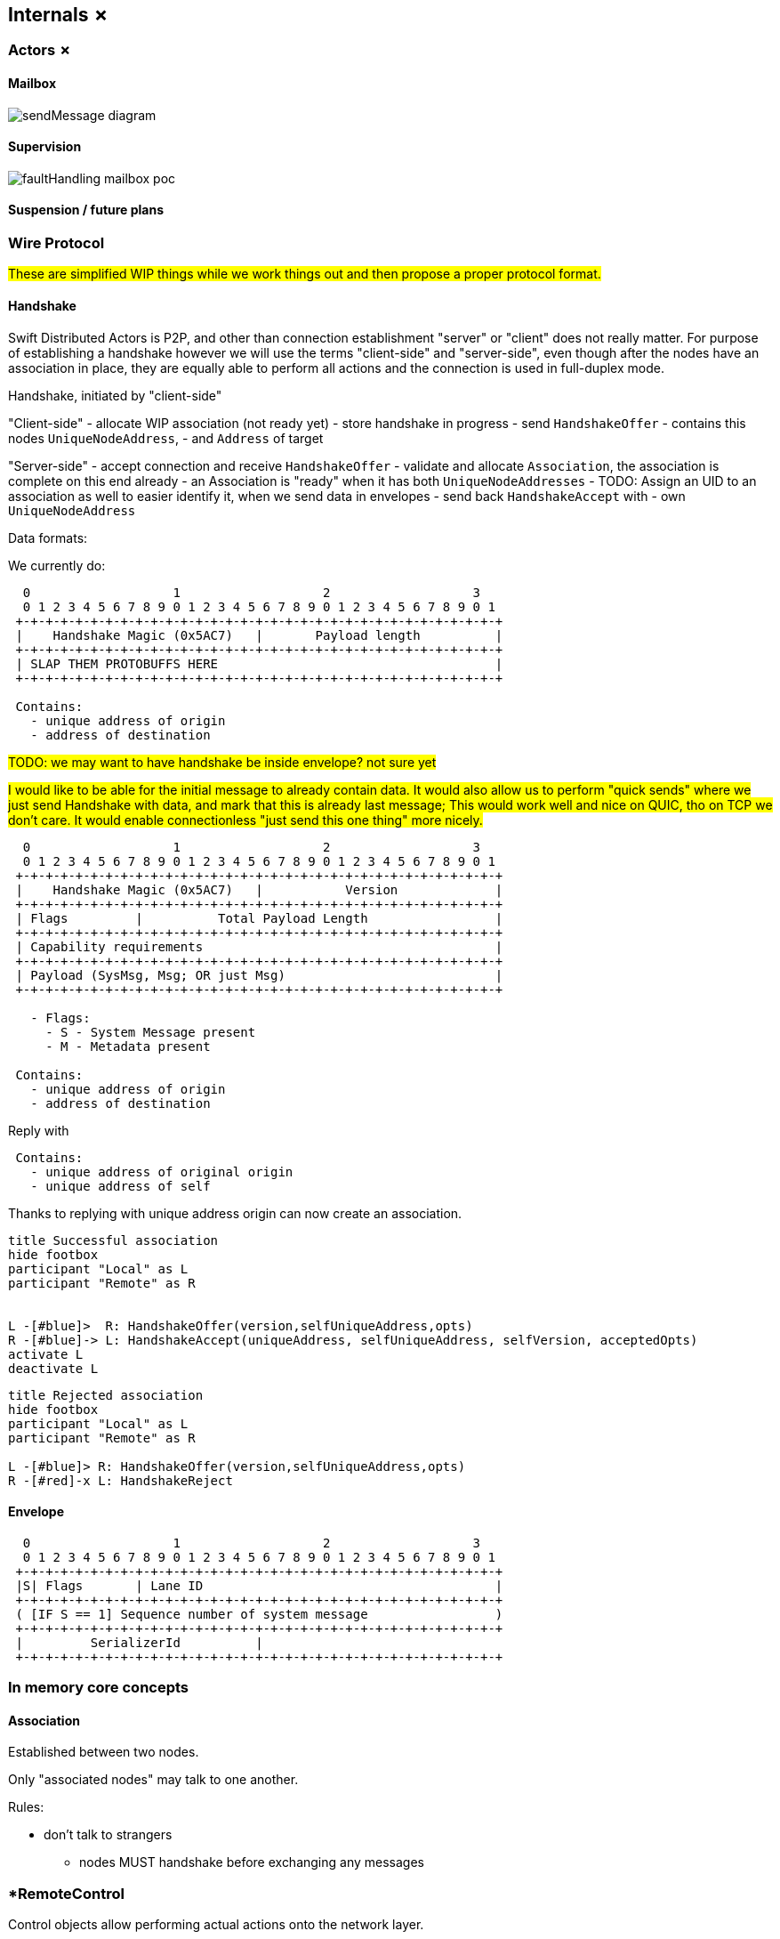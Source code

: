 
== Internals ✗

=== Actors ✗

==== Mailbox

image::internals/sendMessage_diagram.png[]

==== Supervision

image::internals/faultHandling_mailbox_poc.png[]

==== Suspension / future plans


=== Wire Protocol

#These are simplified WIP things while we work things out and then propose a proper protocol format.#


==== Handshake

Swift Distributed Actors is P2P, and other than connection establishment "server" or "client" does not really matter.
For purpose of establishing a handshake however we will use the terms "client-side" and "server-side",
even though after the nodes have an association in place, they are equally able to perform all actions
and the connection is used in full-duplex mode.

Handshake, initiated by "client-side"

"Client-side"
- allocate WIP association (not ready yet)
- store handshake in progress
- send `HandshakeOffer`
  - contains this nodes `UniqueNodeAddress`,
  - and `Address` of target

"Server-side"
- accept connection and receive `HandshakeOffer`
- validate and allocate `Association`, the association is complete on this end already
  - an Association is "ready" when it has both `UniqueNodeAddresses`
    - TODO: Assign an UID to an association as well to easier identify it, when we send data in envelopes
- send back `HandshakeAccept` with
  - own `UniqueNodeAddress`


Data formats:

We currently do:

```
  0                   1                   2                   3
  0 1 2 3 4 5 6 7 8 9 0 1 2 3 4 5 6 7 8 9 0 1 2 3 4 5 6 7 8 9 0 1
 +-+-+-+-+-+-+-+-+-+-+-+-+-+-+-+-+-+-+-+-+-+-+-+-+-+-+-+-+-+-+-+-+
 |    Handshake Magic (0x5AC7)   |       Payload length          |
 +-+-+-+-+-+-+-+-+-+-+-+-+-+-+-+-+-+-+-+-+-+-+-+-+-+-+-+-+-+-+-+-+
 | SLAP THEM PROTOBUFFS HERE                                     |
 +-+-+-+-+-+-+-+-+-+-+-+-+-+-+-+-+-+-+-+-+-+-+-+-+-+-+-+-+-+-+-+-+

 Contains:
   - unique address of origin
   - address of destination
```

#TODO: we may want to have handshake be inside envelope? not sure yet#

#I would like to be able for the initial message to already contain data. It would also allow us
to perform "quick sends" where we just send Handshake with data, and mark that this is already last message;
This would work well and nice on QUIC, tho on TCP we don't care. It would enable connectionless "just send this one thing" more nicely.#

```
  0                   1                   2                   3
  0 1 2 3 4 5 6 7 8 9 0 1 2 3 4 5 6 7 8 9 0 1 2 3 4 5 6 7 8 9 0 1
 +-+-+-+-+-+-+-+-+-+-+-+-+-+-+-+-+-+-+-+-+-+-+-+-+-+-+-+-+-+-+-+-+
 |    Handshake Magic (0x5AC7)   |           Version             |
 +-+-+-+-+-+-+-+-+-+-+-+-+-+-+-+-+-+-+-+-+-+-+-+-+-+-+-+-+-+-+-+-+
 | Flags         |          Total Payload Length                 |
 +-+-+-+-+-+-+-+-+-+-+-+-+-+-+-+-+-+-+-+-+-+-+-+-+-+-+-+-+-+-+-+-+
 | Capability requirements                                       |
 +-+-+-+-+-+-+-+-+-+-+-+-+-+-+-+-+-+-+-+-+-+-+-+-+-+-+-+-+-+-+-+-+
 | Payload (SysMsg, Msg; OR just Msg)                            |
 +-+-+-+-+-+-+-+-+-+-+-+-+-+-+-+-+-+-+-+-+-+-+-+-+-+-+-+-+-+-+-+-+

   - Flags:
     - S - System Message present
     - M - Metadata present

 Contains:
   - unique address of origin
   - address of destination
```

Reply with

```
 Contains:
   - unique address of original origin
   - unique address of self
```

Thanks to replying with unique address origin can now create an association.


[plantuml]
....
title Successful association
hide footbox
participant "Local" as L
participant "Remote" as R


L -[#blue]>  R: HandshakeOffer(version,selfUniqueAddress,opts)
R -[#blue]-> L: HandshakeAccept(uniqueAddress, selfUniqueAddress, selfVersion, acceptedOpts)
activate L
deactivate L
....

[plantuml]
....
title Rejected association
hide footbox
participant "Local" as L
participant "Remote" as R

L -[#blue]> R: HandshakeOffer(version,selfUniqueAddress,opts)
R -[#red]-x L: HandshakeReject
....

==== Envelope

```
  0                   1                   2                   3
  0 1 2 3 4 5 6 7 8 9 0 1 2 3 4 5 6 7 8 9 0 1 2 3 4 5 6 7 8 9 0 1
 +-+-+-+-+-+-+-+-+-+-+-+-+-+-+-+-+-+-+-+-+-+-+-+-+-+-+-+-+-+-+-+-+
 |S| Flags       | Lane ID                                       |
 +-+-+-+-+-+-+-+-+-+-+-+-+-+-+-+-+-+-+-+-+-+-+-+-+-+-+-+-+-+-+-+-+
 ( [IF S == 1] Sequence number of system message                 )
 +-+-+-+-+-+-+-+-+-+-+-+-+-+-+-+-+-+-+-+-+-+-+-+-+-+-+-+-+-+-+-+-+
 |         SerializerId          |
 +-+-+-+-+-+-+-+-+-+-+-+-+-+-+-+-+-+-+-+-+-+-+-+-+-+-+-+-+-+-+-+-+
```


=== In memory core concepts

==== Association

Established between two nodes.

Only "associated nodes" may talk to one another.

Rules:

  - don't talk to strangers
    * nodes MUST handshake before exchanging any messages

=== *RemoteControl

Control objects allow performing actual actions onto the network layer.

These are exposed to actual refs and used to e.g. send messages.
There can be many remote controls, but always one association for a pair of nodes.

==== Watch and clustering

In case of a clustered system, the `FailureDetector` drives decisions about when a node should be marked as leaving/down etc.

Any actor, when it performs a watch of a remote actor (known by the presence of an address in the actor's path),
also registers to be notified about termination of given address.

Upon determining a remote node is terminated, the local `FailureDetector` signals all local actors that have been watching
at least one actor on given (now terminated) address, by sending an `.addressTerminated` system message to them.

From there on, each actor automatically handles this system message, by triggering a api:Signals/Terminated[enum] signal,
for each of the actors it has been watching on this address. This way the sending of terminated signal is as parallel as many there have been watchers.
And each actor utilizes as much time to process its _own_ watched actors as it has watched, so actors which did not watch any remote actors
are not awoken to perform any checks.


#TODO consider and explain races of lookups; should be correct by construction (since a watch needs a message send) but do make sure#

